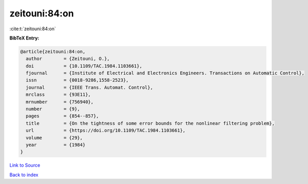 zeitouni:84:on
==============

:cite:t:`zeitouni:84:on`

**BibTeX Entry:**

.. code-block:: bibtex

   @article{zeitouni:84:on,
     author        = {Zeitouni, O.},
     doi           = {10.1109/TAC.1984.1103661},
     fjournal      = {Institute of Electrical and Electronics Engineers. Transactions on Automatic Control},
     issn          = {0018-9286,1558-2523},
     journal       = {IEEE Trans. Automat. Control},
     mrclass       = {93E11},
     mrnumber      = {756940},
     number        = {9},
     pages         = {854--857},
     title         = {On the tightness of some error bounds for the nonlinear filtering problem},
     url           = {https://doi.org/10.1109/TAC.1984.1103661},
     volume        = {29},
     year          = {1984}
   }

`Link to Source <https://doi.org/10.1109/TAC.1984.1103661},>`_


`Back to index <../By-Cite-Keys.html>`_
